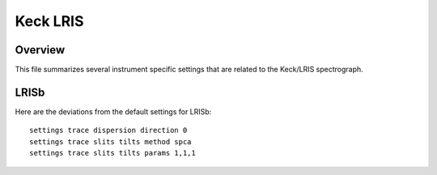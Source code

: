 .. highlight:: rest

*********
Keck LRIS
*********


Overview
========

This file summarizes several instrument specific
settings that are related to the Keck/LRIS spectrograph.


.. _LRISb:

LRISb
=====

Here are the deviations from the default settings
for LRISb::

    settings trace dispersion direction 0
    settings trace slits tilts method spca
    settings trace slits tilts params 1,1,1



